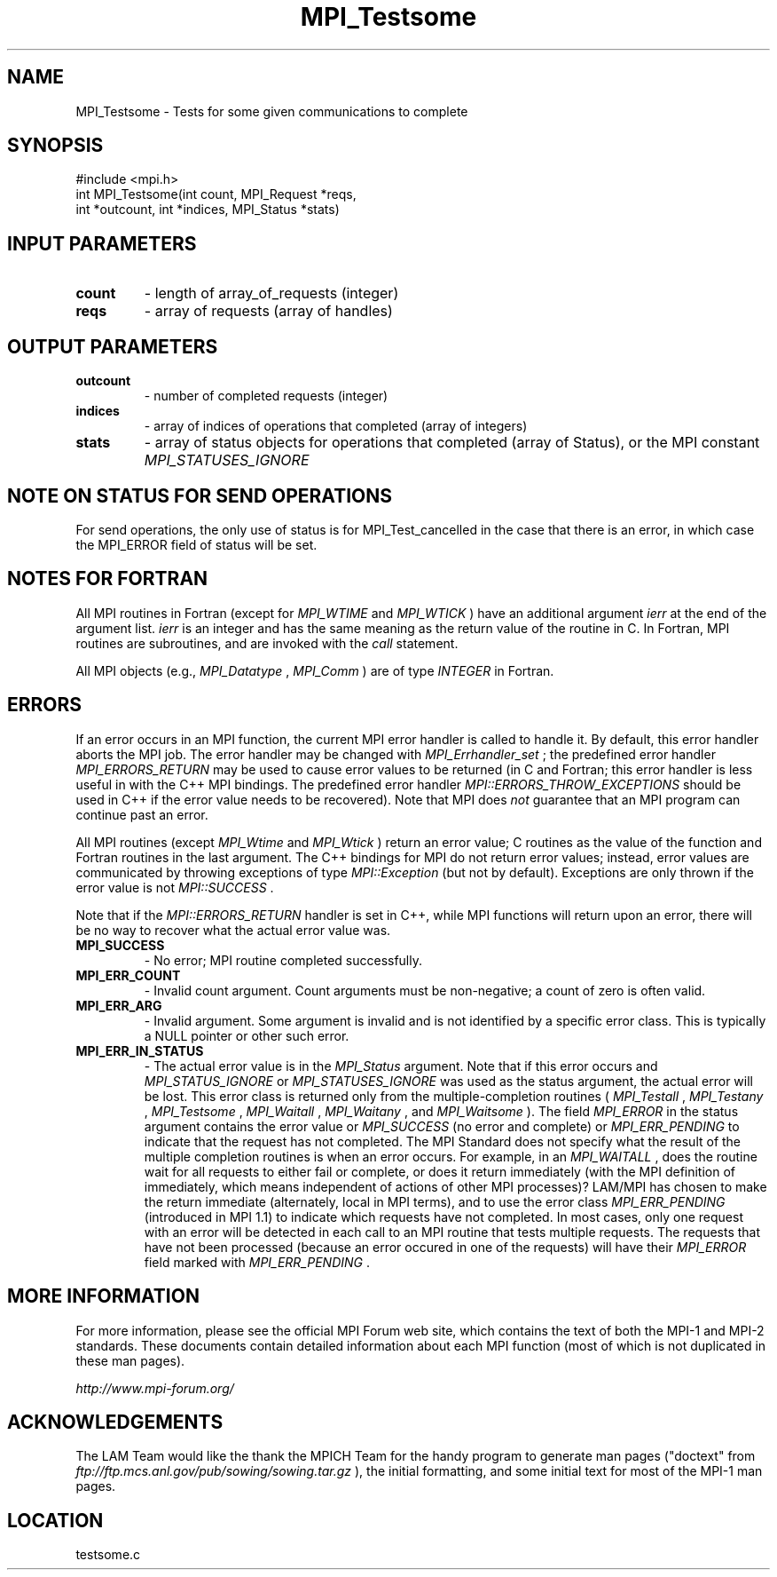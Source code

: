 .TH MPI_Testsome 3 "6/24/2006" "LAM/MPI 7.1.4" "LAM/MPI"
.SH NAME
MPI_Testsome \-  Tests for some given communications to complete 
.SH SYNOPSIS
.nf
#include <mpi.h>
int MPI_Testsome(int count, MPI_Request *reqs, 
                int *outcount, int *indices, MPI_Status *stats)
.fi
.SH INPUT PARAMETERS
.PD 0
.TP
.B count 
- length of array_of_requests (integer) 
.PD 1
.PD 0
.TP
.B reqs 
- array of requests (array of handles) 
.PD 1

.SH OUTPUT PARAMETERS
.PD 0
.TP
.B outcount 
- number of completed requests (integer) 
.PD 1
.PD 0
.TP
.B indices 
- array of indices of operations that 
completed (array of integers) 
.PD 1
.PD 0
.TP
.B stats 
- array of status objects for operations that completed (array
of Status), or the MPI constant 
.I MPI_STATUSES_IGNORE

.PD 1

.SH NOTE ON STATUS FOR SEND OPERATIONS

For send operations, the only use of status is for MPI_Test_cancelled
in the case that there is an error, in which case the MPI_ERROR field
of status will be set.

.SH NOTES FOR FORTRAN

All MPI routines in Fortran (except for 
.I MPI_WTIME
and 
.I MPI_WTICK
)
have an additional argument 
.I ierr
at the end of the argument list.
.I ierr
is an integer and has the same meaning as the return value of
the routine in C.  In Fortran, MPI routines are subroutines, and are
invoked with the 
.I call
statement.

All MPI objects (e.g., 
.I MPI_Datatype
, 
.I MPI_Comm
) are of type
.I INTEGER
in Fortran.

.SH ERRORS

If an error occurs in an MPI function, the current MPI error handler
is called to handle it.  By default, this error handler aborts the
MPI job.  The error handler may be changed with 
.I MPI_Errhandler_set
;
the predefined error handler 
.I MPI_ERRORS_RETURN
may be used to cause
error values to be returned (in C and Fortran; this error handler is
less useful in with the C++ MPI bindings.  The predefined error
handler 
.I MPI::ERRORS_THROW_EXCEPTIONS
should be used in C++ if the
error value needs to be recovered).  Note that MPI does 
.I not
guarantee that an MPI program can continue past an error.

All MPI routines (except 
.I MPI_Wtime
and 
.I MPI_Wtick
) return an error
value; C routines as the value of the function and Fortran routines
in the last argument.  The C++ bindings for MPI do not return error
values; instead, error values are communicated by throwing exceptions
of type 
.I MPI::Exception
(but not by default).  Exceptions are only
thrown if the error value is not 
.I MPI::SUCCESS
\&.


Note that if the 
.I MPI::ERRORS_RETURN
handler is set in C++, while
MPI functions will return upon an error, there will be no way to
recover what the actual error value was.
.PD 0
.TP
.B MPI_SUCCESS 
- No error; MPI routine completed successfully.
.PD 1
.PD 0
.TP
.B MPI_ERR_COUNT 
- Invalid count argument.  Count arguments must be
non-negative; a count of zero is often valid.
.PD 1
.PD 0
.TP
.B MPI_ERR_ARG 
- Invalid argument.  Some argument is invalid and is not
identified by a specific error class.  This is typically a NULL
pointer or other such error.
.PD 1

.PD 0
.TP
.B MPI_ERR_IN_STATUS 
- The actual error value is in the 
.I MPI_Status
argument.  Note that if this error occurs and 
.I MPI_STATUS_IGNORE
or
.I MPI_STATUSES_IGNORE
was used as the status argument, the actual
error will be lost. This error class is returned only from the
multiple-completion routines (
.I MPI_Testall
, 
.I MPI_Testany
,
.I MPI_Testsome
, 
.I MPI_Waitall
, 
.I MPI_Waitany
, and 
.I MPI_Waitsome
).
The field 
.I MPI_ERROR
in the status argument contains the error
value or 
.I MPI_SUCCESS
(no error and complete) or 
.I MPI_ERR_PENDING
to indicate that the request has not completed.
.PD 1
The MPI Standard does not specify what the result of the multiple
completion routines is when an error occurs.  For example, in an
.I MPI_WAITALL
, does the routine wait for all requests to either fail
or complete, or does it return immediately (with the MPI definition
of immediately, which means independent of actions of other MPI
processes)?  LAM/MPI has chosen to make the return immediate
(alternately, local in MPI terms), and to use the error class
.I MPI_ERR_PENDING
(introduced in MPI 1.1) to indicate which requests
have not completed.  In most cases, only one request with an error
will be detected in each call to an MPI routine that tests multiple
requests.  The requests that have not been processed (because an
error occured in one of the requests) will have their 
.I MPI_ERROR
field marked with 
.I MPI_ERR_PENDING
\&.


.SH MORE INFORMATION

For more information, please see the official MPI Forum web site,
which contains the text of both the MPI-1 and MPI-2 standards.  These
documents contain detailed information about each MPI function (most
of which is not duplicated in these man pages).

.I http://www.mpi-forum.org/


.SH ACKNOWLEDGEMENTS

The LAM Team would like the thank the MPICH Team for the handy program
to generate man pages ("doctext" from
.I ftp://ftp.mcs.anl.gov/pub/sowing/sowing.tar.gz
), the initial
formatting, and some initial text for most of the MPI-1 man pages.
.SH LOCATION
testsome.c
